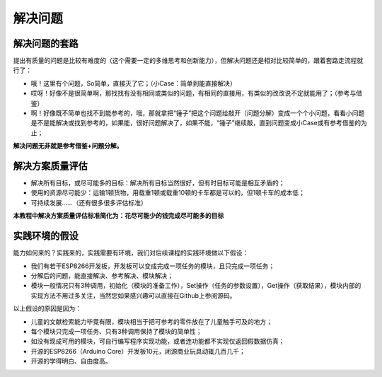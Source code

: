 解决问题
========

解决问题的套路
--------------
提出有质量的问题是比较有难度的（这个需要一定的多维思考和创新能力），但解决问题还是相对比较简单的，跟着套路走流程就行了：

- 哦！这里有个问题，So简单，直接灭了它；（小Case：简单到能直接解决）
- 哎呀！好像不是很简单啊，那找找有没有相同或类似的问题，有相同的直接用，有类似的改改说不定就能用了；（参考与借鉴）
- 啊！好像既不简单也找不到能参考的，哦，那就拿把“锤子”把这个问题给敲开（问题分解）变成一个个小问题，看看小问题是不是能解决或找到参考的，如果能，很好问题解决了，如果不能，“锤子”继续敲，直到问题变成小Case或有参考借鉴的为止；

**解决问题无非就是参考借鉴+问题分解。**

解决方案质量评估
----------------
- 解决所有目标，或尽可能多的目标：解决所有目标当然很好，但有时目标可能是相互矛盾的；
- 使用的资源尽可能少：运输1顿货物，用载重1顿或载重10顿的卡车都是可以的，但1顿卡车的成本低；
- 可持续发展......（还有很多很多评估标准）

**本教程中解决方案质量评估标准简化为：花尽可能少的钱完成尽可能多的目标**

实践环境的假设
--------------
能力如何来的？实践来的，实践需要有环境，我们对后续课程的实践环境做以下假设：

- 我们有若干ESP8266开发板，开发板可以变成完成一项任务的模块，且只完成一项任务；
- 分解后的问题，能直接解决、参考解决、模块解决；
- 模块一般情况只有3种调用，初始化（模块的准备工作），Set操作（任务的参数设置），Get操作（获取结果），模块内部的实现方法不用过多关注，当然您如果感兴趣可以直接在Github上参阅源码。

以上假设的原因是因为：

- 儿童的文献检索能力毕竟有限，模块相当于把可参考的零件放在了儿童触手可及的地方；
- 每个模块只完成一项任务、只有3种调用保持了模块的简单性；
- 如没有现成可用的模块，可自行编写程序实现功能，或者连功能都不实现仅返回假数据仿真；
- 开源的ESP8266（Arduino Core）开发板10元，闭源商业玩具动辄几百几千；
- 开源的学得明白、自由度高。